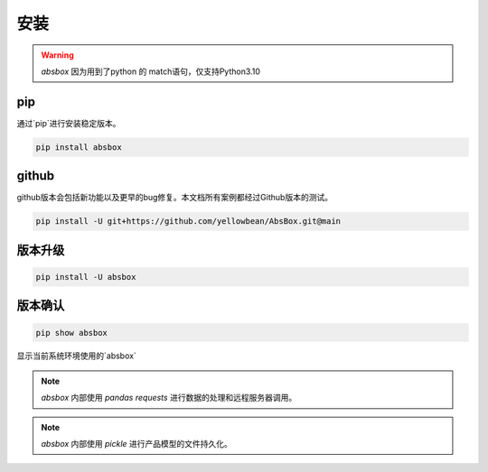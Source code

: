 安装
====

.. warning::
  `absbox` 因为用到了python 的 match语句，仅支持Python3.10

.. autosummary::
   :toctree: generated

pip
----
通过`pip`进行安装稳定版本。

.. code-block:: console

    pip install absbox


github
----
github版本会包括新功能以及更早的bug修复。本文档所有案例都经过Github版本的测试。

.. code-block:: console

    pip install -U git+https://github.com/yellowbean/AbsBox.git@main


版本升级
----

.. code-block:: console

    pip install -U absbox


版本确认
----

.. code-block:: console 

    pip show absbox 

显示当前系统环境使用的`absbox` 

.. image:: img/package_version.png
  :width: 500
  :alt: 版本确认

.. note ::
  `absbox` 内部使用 `pandas` `requests` 进行数据的处理和远程服务器调用。

.. note ::
  `absbox` 内部使用 `pickle` 进行产品模型的文件持久化。
